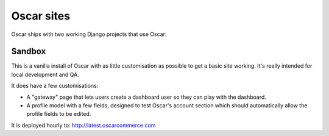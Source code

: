===========
Oscar sites
===========

Oscar ships with two working Django projects that use Oscar:

Sandbox
-------

This is a vanilla install of Oscar with as little customisation as possible to
get a basic site working.  It's really intended for local development and QA.

It does have a few customisations:

* A "gateway" page that lets users create a dashboard user so they can play with
  the dashboard.
* A profile model with a few fields, designed to test Oscar's account section
  which should automatically allow the profile fields to be edited.

It is deployed hourly to: http://latest.oscarcommerce.com
